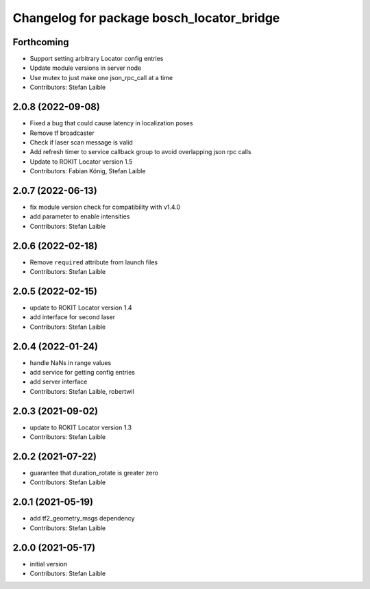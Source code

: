 ^^^^^^^^^^^^^^^^^^^^^^^^^^^^^^^^^^^^^^^^^^
Changelog for package bosch_locator_bridge
^^^^^^^^^^^^^^^^^^^^^^^^^^^^^^^^^^^^^^^^^^

Forthcoming
-----------
* Support setting arbitrary Locator config entries
* Update module versions in server node
* Use mutex to just make one json_rpc_call at a time
* Contributors: Stefan Laible

2.0.8 (2022-09-08)
------------------
* Fixed a bug that could cause latency in localization poses
* Remove tf broadcaster
* Check if laser scan message is valid
* Add refresh timer to service callback group to avoid overlapping json rpc calls
* Update to ROKIT Locator version 1.5
* Contributors: Fabian König, Stefan Laible

2.0.7 (2022-06-13)
------------------
* fix module version check for compatibility with v1.4.0
* add parameter to enable intensities
* Contributors: Stefan Laible

2.0.6 (2022-02-18)
------------------
* Remove ``required`` attribute from launch files
* Contributors: Stefan Laible

2.0.5 (2022-02-15)
------------------
* update to ROKIT Locator version 1.4
* add interface for second laser
* Contributors: Stefan Laible

2.0.4 (2022-01-24)
------------------
* handle NaNs in range values
* add service for getting config entries
* add server interface
* Contributors: Stefan Laible, robertwil

2.0.3 (2021-09-02)
------------------
* update to ROKIT Locator version 1.3
* Contributors: Stefan Laible

2.0.2 (2021-07-22)
------------------
* guarantee that duration_rotate is greater zero
* Contributors: Stefan Laible

2.0.1 (2021-05-19)
------------------
* add tf2_geometry_msgs dependency
* Contributors: Stefan Laible

2.0.0 (2021-05-17)
------------------
* initial version
* Contributors: Stefan Laible
